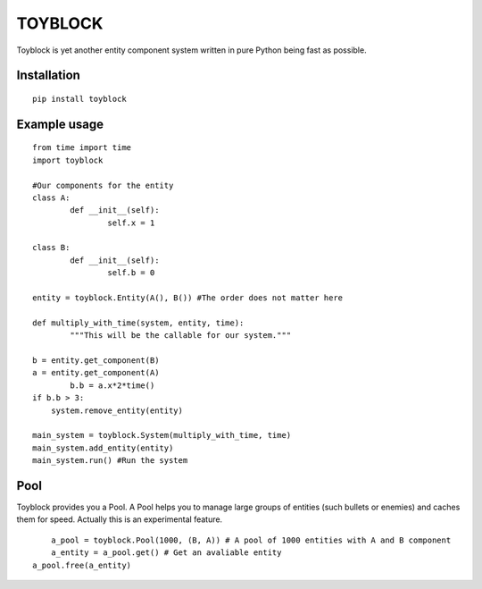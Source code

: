 ========
TOYBLOCK
========

Toyblock is yet another entity component system written in pure Python
being fast as possible.

Installation
------------

::

    pip install toyblock

Example usage
-------------

::

	from time import time
	import toyblock

	#Our components for the entity
	class A:
		def __init__(self):
			self.x = 1
			
	class B:
		def __init__(self):
			self.b = 0	

	entity = toyblock.Entity(A(), B()) #The order does not matter here
			
	def multiply_with_time(system, entity, time):
		"""This will be the callable for our system."""
        
        b = entity.get_component(B)
        a = entity.get_component(A)
		b.b = a.x*2*time()
        if b.b > 3:
            system.remove_entity(entity)
		
	main_system = toyblock.System(multiply_with_time, time)
	main_system.add_entity(entity)
	main_system.run() #Run the system

Pool
----

Toyblock provides you a Pool. A Pool helps you to manage large groups of entities
(such bullets or enemies) and caches them for speed. Actually this is an experimental feature.

::

	a_pool = toyblock.Pool(1000, (B, A)) # A pool of 1000 entities with A and B component
	a_entity = a_pool.get() # Get an avaliable entity
    a_pool.free(a_entity)
